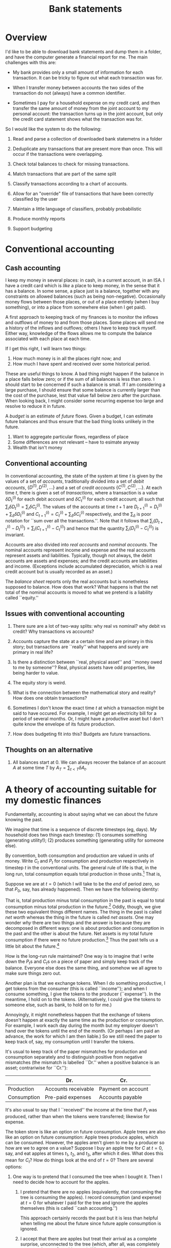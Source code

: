 #+title: Bank statements
#+options: toc:nil

* Overview

I'd like to be able to download bank statements and dump them in a folder, and
have the computer generate a financial report for me. The main challenges with
this are:

- My bank provides only a small amount of information for each transaction. It
  can be tricky to figure out what each transaction was for.

- When I transfer money between accounts the two sides of the transaction do not
  (always) have a common identifier.

- Sometimes I pay for a household expense on my credit card, and then transfer
  the same amount of money from the joint account to my personal account: the
  transaction turns up in the joint account, but only the credit card statement
  shows what the transaction was for.

So I would like the system to do the following:

1. Read and parse a collection of downloaded bank statemetns in a folder

2. Deduplicate any transactions that are present more than once. This will occur
   if the transactions were overlapping.

3. Check total balances to check for missing transactions.

4. Match transactions that are part of the same split

5. Classify transactions according to a chart of accounts. 

6. Allow for an "override" file of transactions that have been correctly classified by
   the user

7. Maintain a little language of classifiers, probably probabilistic

8. Produce monthly reports

9. Support budgeting

* Conventional accounting

** Cash accounting

I keep my money in several places: in cash, in a current account, in
an ISA. I have a credit card which is /like/ a place to keep money, in
the sense that it has a balance. In some sense, a place just is a
balance, together with any constraints on allowed balances (such as
being non-negative). Occasionally money flows between those places, or
out of a place entirely (when I buy something), or into a place from
somewhere else (when I get paid).

A first approach to keeping track of my finances is to monitor the
inflows and outflows of money to and from those places. Some places
will send me a history of the inflows and outflows; others I have to
keep track myself. Either way, knowledge of the flows allows me to
compute the balance associated with each place at each time. 

If I get this right, I will learn two things:
1. How much money is in all the places right now; and
2. How much I have spent and received over some historical period.

These are useful things to know. A bad thing might happen if the
balance in a place falls below zero; or if the sum of all balances is
less than zero. I should start to be concerned if such a balance is
small. If I am considering a large purchase, I should ensure that some
balance is currently larger than the cost of the purchase, lest that
value fall below zero after the purchase. When looking back, I might
consider some recurring expense too large and resolve to reduce it in
future.

A /budget/ is an estimate of /future/ flows. Given a budget, I can
estimate future balances and thus ensure that the bad thing looks
unlikely in the future.




1. Want to aggregate particular flows, regardless of place
2. Some differences are not relevant -- have to esimate anyway
3. Wealth that isn't money





** Conventional accounting




In conventional accounting, the state of the system at time $t$ is given by the
values of a set of /accounts/, traditionally divided into a set of /debit
accounts/, $\{D^{(1)}, D^{(2)},\dotsc\}$ and a set of /credit accounts/
$\{C^{(1)}, C^{(2)}, \dotsc\}$. At each time $t$, there is given a set of
/transactions/, where a transaction is a value $\delta D^{(i)}_t$ for each debit
account and $\delta C^{(i)}_t$ for each credit account; all such that
$\sum_i\delta D^{(i)}_t = \sum_i\delta C^{(i)}_t$. The values of the accounts at
time $t+1$ are $D^{(i)}_{t+1} = D^{(i)}_{t} + \sum_\delta \delta D^{(i)}_t$ and
$C^{(i)}_{t+1} = C^{(i)}_t + \sum_\delta \delta C^{(i)}_t$ respectively, and the
$\sum_\delta$ is poor notation for ``sum over all the transactions.''. Note that
it follows that $\sum_i (D^{(i)}_{t+1} - D^{(i)}_t) = \sum_i (C^{(i)}_{t+1} -
C^{(i)}_t)$ and hence that the quantity $\sum_i (D^{(i)}_t - C^{(i)}_t)$ is
invariant.

Accounts are also divided into /real accounts/ and /nominal accounts/. The
nominal accounts represent income and expense and the real accounts represent
assets and liabilities. Typically, though not always, the debit accounts are
assets and expenses; and the credit accounts are liabilities and
income. (Exceptions include accumulated depreciation, which is a real credit
account but is usually recorded as an asset.)

The /balance sheet/ reports only the real accounts but is nonetheless supposed
to balance. How does that work? What happens is that the net total of the
nominal accounts is moved to what we pretend is a liability called ``equity.''

** Issues with conventional accounting

1. There sure are a lot of two-way splits: why real vs nominal? why debit vs
   credit? Why transactions vs accounts?

2. Accounts capture the state at a certain time and are primary in this story;
   but transactions are ``really'' what happens and surely are primary in real
   life?

3. Is there a distinction between ``real, physical asset'' and ``money owed to
   me by someone''? Real, physical assets have odd properties, like being harder
   to value.

4. The equity story is weird.   

5. What is the connection between the mathematical story and reality? How does
   one obtain transactions? 

6. Sometimes I don't know the exact time $t$ at which a transaction might be
   said to have occured. For example, I might get an electricity bill for a
   period of several months. Or, I might have a productive asset but I don't
   quite know the envelope of its future production.

7. How does budgeting fit into this? Budgets are future transactions. 

** Thoughts on an alternative

1. All balances start at $0$. We can always recover the balance of an account
   $A$ at some time $T$ by $A_T = \sum_{t < T}\delta A_t$.

   


* A theory of accounting suitable for my domestic finances

Fundamentally, accounting is about saying what we can about the future knowing
the past.

We imagine that time is a sequence of discrete timesteps (eg, days). My
household does two things each timestep: (1) consumes something (generating
utility!); (2) produces something (generating utility for someone else).

By convention, both consumption and production are valued in units of money.
Write $C_t$ and $P_t$ for consumption and production respectively in timestep
$t$ in the conventional units. The general rule of life is that, in the long
run, total consumption equals total production in those units.[fn:1] That is,
\begin{equation}
\sum_{t = -\infty}^{\infty} C_t = \sum_{t = -\infty}^{\infty} P_t 
\end{equation}

Suppose we are at $t=0$ (which I will take to be the /end/ of period zero, so
that $P_0$, say, has already happened). Then we have the following identity:
\begin{equation}
\sum_{t \leq 0} (P_t - C_t) = \sum_{t >0} (C_t - P_t). 
\end{equation}

That is, total production minus total consumption in the past is equal to total
consumption minus total production in the future.[fn:4] Oddly, though, we give
these two equivalent things different names. The thing in the past is called
/net worth/ whereas the thing in the future is called /net assets/. One may
wonder /why/ there are two things and the answer is because they are decomposed
in different ways: one is about production and consumption in the past and the
other is about the future. Net assets is my total future consumption if there
were no future production.[fn:2] Thus the past tells us a little bit about the
future.[fn:3]

How is the long-run rule maintained? One way is to imagine that I write down the
\(P_t\)s and \(C_t\)s on a piece of paper and simply keep track of the
balance. Everyone else does the same thing, and somehow we all agree to make
sure things zero out.

Another plan is that we exchange tokens. When I do something productive, I get
tokens from the consumer (this is called ``income''); and when I consume
something, I give the tokens to the producer (``expense''). In the meantime, I
hold on to the tokens. (Alternatively, I could give the tokens to someone else,
such as bank, to hold on to for me.)

Annoyingly, it might nonetheless happen that the exchange of tokens doesn't
happen at exactly the same time as the production or consumption. For example, I
work each day during the month but my employer doesn't hand over the tokens
until the end of the month. (Or perhaps I am paid an advance, the work for which
I am then liable.) So we still need the paper to keep track of, say, my
consumption until I transfer the tokens.

It's usual to keep track of the paper mismatches for production and consumption
separately and to distinguish positive from negative mismatches (the mismatch is
labelled ``Dr.'' when a positive balance is an asset; contrariwise for ``Cr.''):

|             | Dr.                 | Cr.                |
|-------------+---------------------+--------------------|
| Production  | Accounts receivable | Payment on account |
| Consumption | Pre-paid expenses   | Accounts payable   |

It's also usual to say that I ``received'' the income at the time that $P_t$ was
produced, rather than when the tokens were transferred; likewise for expense.

The token store is like an option on future consumption. Apple trees are also
like an option on future consumption: Apple trees produce apples, which can be
consumed. However, the apples aren't given to me by a producer so how are we to
agree on a value? Suppose I buy an apple tree for $C$ at $t=0$, say, and eat
apples at times $t_1$, $t_2$, and $t_3$, after which it dies. What does this
mean for $C_t$?  How do things look at the end of $t=0$? There are several
options:

1. One way is to pretend that I consumed the tree when I bought it. Then I need
   to decide how to account for the apples.

   1. I pretend that there are no apples (equivalently, that consuming the tree
      is consuming the apples). I record consumption (and expense) at $t=0$ for
      whatever I paid for the tree and ignore the apples themselves (this is
      called ``cash accounting.'')
      
      This approach certainly records the past but it is less than helpful when
      telling me about the future since future apple consumption is
      ignored. 
     
   2. I accept that there are apples but treat their arrival as a complete
      surprise, unconnected to the tree (which, after all, was completely
      consumed at $t=0$ on this story). When an apple arrives, I count the
      creationg of the apple as ``production'' (admittedly one that took me no
      work) and record both its production and consumption at that time.

      This approach has a huge problem, which is that I need to decide how to
      value each apple in money. Since I'm both the producer and consumer of the
      apple I could in principle assign it any value I like (c.f., ``transfer
      pricing''). My income and expenses will fluctuate wildly in the future,
      albeit in an offsetting way.

      Now, there might exist a liquid market for apples. If one does, I could
      choose to sell the apples on that market. In that case, I could imagine
      that I sell the apple and immediately buy it back and there is an
      objective valuation.

2. I pretend that buying the tree is not consumption but is another kind of
   deferred consumption, like tokens or pieces of paper. On this version, my net
   worth at the end of $t = 0$ ``includes'' the cost of the apple tree (because
   I later get to eat the apples). That's true automatically because, since I
   didn't record the purchase of the tree as consumption, there will be more
   production than consumption until I eat the apples.

   This approach tries to say something about my future ability to consume. How
   and when, though, should we account for consumption of the apples?

   1. I might imagine that the tree /just is/ a certain number of apples: the
      number it will ever produce. I divide the cost of the tree by the number
      of apples and record consumption of each apple at $t_1$, $t_2$, etc.

      This approach can work when the number of future apples is fixed and known
      in advance. That's not true of apple trees but some assets /are/ like
      this. For example, tokens are exactly like this: a collection of tokens
      just is that number of tokens; and we know exactly how much each token is
      valued at (it is one unit).

      Gold is a little like this. There is a liquid market for gold, so we can
      use the market-based valuation method. But the value of gold does
      change. If the value of gold goes up, we record an excess production each
      time we ``use'' the gold.

   2. I might imagine that the tree has a finite /lifetime/, and is ``used up''
      just by existing over that lifetime. In this case I record consumption
      each period and, again, ignore the apples -- unless I am selling them, in
      which case I count that as production.

      This is called ``accrual accounting'' and the amount I decide to apportion
      to consumption each period is called ``depreciation'' (or ``amortisation''
      if it's a service).
      
      One case where this works well is when I have paid upfront for some annual
      service. In that case, there is a real lifetime and it is known. 


** The problem with unbounded futures

In principle, we might imagine a sequence of production and consumption
stretching into the future. We ``add them all up'' and then that's net
worth. But there are two problems. One is that the future is unknown and the
other is that both future consumption and future production are very large
numbers: it's only their difference that is already clear.

** Connections between transactions

One way of understanding accounts is as a set of productions and consumptions,
summing to zero.



An /account/ is a 

** Assets and bank accounts



** Transactions whose exact date is unknown

** Budgeting

A budget is a plan. We want to check:
1. What the plan is for ``the next period'' 
2. That we have ``enough saved to pay likely bills''
3. What happened ``last period''

Okay, so ... maybe ``is my net worth decreasing?'' is a different question from
``will I have enough money in the bank?''. The latter is a forecasting question,
the former is about getting past consumption and production correct.

It would be nice to be able to choose what the period is on the fly. Eg, ``this
financial year'' or ``this calendar month'' or ``until the end of this year'' or
``the next twelve months.''

Some consumption entries are a guess. For example, electricity bills are really
a guess until the meter gets read. It may be the case that we never know when
the consumption occurred, just a period. 

What I'd like is this. Next year, I know I will have a bill (in June, say) to
pay for a service for the following year (insurance, say). I'd like
- my "net worth" (meaning "how much can I just spend without worrying") to not
  suddently drop when the bill comes in.
- to know that I will have sufficient cash in the bank
- my monthly expenses not to spike

  

** Keeping within budget


** (OLD) How do we budget?

A budget is both a guide (for discretionary expenditure) and an explanation of
why the future was not what we thought.

We can think of the budget as a set of transactions that occur in the /next/
period. After the period, we look at the difference between budget and actuals
to explain what happened.

** Accounting for expenses

In my current approach to domestic finances, I try to make sure there is
sufficient money set aside to cover expenses that are likely while reducing
budget for particular categories that have been overspent. I use some home-grown
system which effectively "capitalises" mismatches between budgets and actuals,
for differing budgeting periods. It is confusing. The following is the new plan.

*** Bills

Some bills (which ones?) are invoiced in arrears. Since I am actually consuming
the service I have definitely incurred the cost; it's just that it hasn't left
my account yet. These ought to be expensed and transferred to a provision (which
is a liability).

*** Annual insurance

These come round every June or so and should not be a surprise. They are paid in
advance. Perhaps the best way is to capitalise the cost and then amortise the
expense over the year, as if the insurance contract is an asset that is
depreciating. That will "inflate" my net worth (because it will look like I have
an asset which I can't really convery to cash) but at least I won't be surprised
by a sudden change in net worth in June. The only real problem will be if total
cash on hand is near zero.

*** Quarterly expenses

eg, Clothes, Diesel, Rail travel, stuff for house, School expenses. This is the
difficult category. How do I want a budget and an expense report to work, for
something with a "quarterly" budget of 3, say?

1. I'd like to be able to "explain" monthly changes in net worth as due to
   "spending more than budget on groceries" (for example);

2. Except that I don't need to explain anything if I'm "within budget for a
   three-month period."

3. I'd like to know, now, how much I have available this month, including carry
   over (or payback).

Proposal: Let b be the monthly budget and C the total carry-over.

1. The budget for month 0, 1, 2, is b per month; the carry C starts at 0 at T
   = 0.

2. For costs of s this month, the carry next month is C + (b - s). Note that
   this may be more or less than C. We expense s and take b - s from savings to
   the carry.

3. If the carry would be below zero at the beginning of the next month, then it
   is set to zero and the difference expensed immediately (thus affecting
   savings right now).

4. Otherwise the balance of C at the end of the quarter is reset to zero and the
   balance taken to savings. 

*** Sinking funds

However, there are other kinds of payment that I am pretty sure I want to be
able to make but which I don't actually /have/ to make. These are things like
Christmas presents, holidays, perhaps even to some extent clothes and car
repairs. For these, I want to "save up" so that I am able to afford whatever it
is at some point in the future---but I'm not actually incurring a liability.

These are "equity asset" accounts. 





* Chart of Accounts

- Household consumables
  - Sainsburys
  - Aldi
  - Lidl
  - TK Maxx
  - Waitrose
  - Boots
  - Costcutter
    
- Household non-consumable
  - Screwfix
  - Wilko
  - Argos

- Clothes

- Tfl

- Eating out
  
- Rail

- Other entertainment



















What kinds of account are there?

1. Me (ie, equity): the source/sink of "real" income/expense (ie, doing work or
   consumption).

2. Stuff (including cash, bank accounts, and loans): Things owned by me,
   denominated in pounds, to keep track of the mismatch between real income and
   real expense.

3. Nominal income: where non-immediate income goes. To keep track of the
   mismatch between real income and stuff. (ie, I've done the work, but they
   haven't paid me yet.)

4. Nominal expense: where non-immediate expense goes. To keep track of the
   mismatch between real expense and stuff. (ie, I've paid for the thing from
   stuff, but I haven't got the benefit yet.) Depreciating assets go here? 

Each of these have "debit" versions and "credit" versions:
#+begin_verse
        Dr                 Cr
Me      !                  -Net worth
Stuff   +Asset             -Loan
NI      +Acts Receivable   -Payment on account
NE      +Pre-paid expense  -Acts Payable
#+end_verse 


* Categories

* Footnotes
[fn:1] Valued in utils, consumption is typically greater than production.

[fn:2] Note that ``finding a bag of cash'' counts as production. So a total future
production of zero isn't quite the same as ``no longer working.'' 

[fn:3] My net worth is valued in money whereas I really care about my future
consumption in utils; so my net worth is not a perfect guide to the future.

[fn:4] This is, as they say, an accounting identity.


